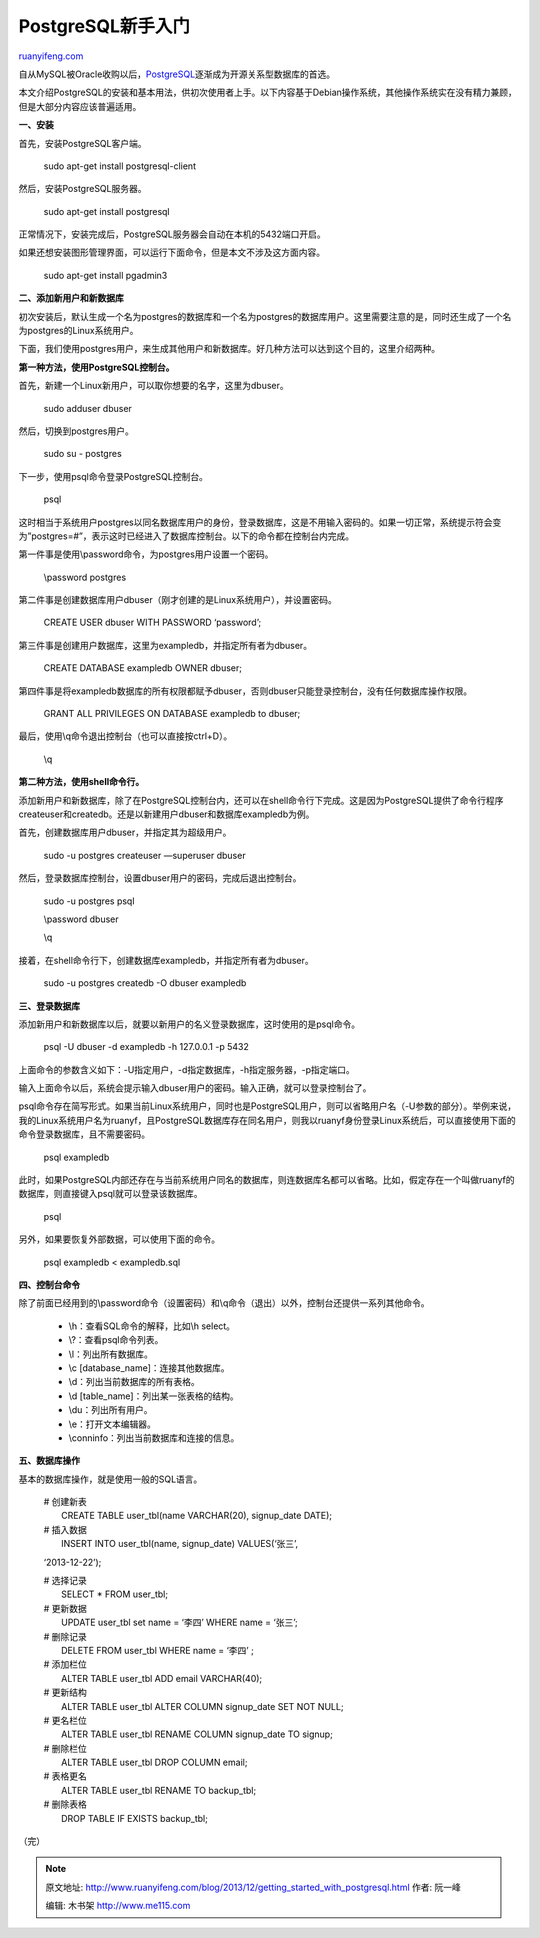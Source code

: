 .. _201312_getting_started_with_postgresql:

PostgreSQL新手入门
=====================================

`ruanyifeng.com <http://www.ruanyifeng.com/blog/2013/12/getting_started_with_postgresql.html>`__

自从MySQL被Oracle收购以后，\ `PostgreSQL <http://www.postgresql.org/>`__\ 逐渐成为开源关系型数据库的首选。

本文介绍PostgreSQL的安装和基本用法，供初次使用者上手。以下内容基于Debian操作系统，其他操作系统实在没有精力兼顾，但是大部分内容应该普遍适用。

**一、安装**

首先，安装PostgreSQL客户端。

    sudo apt-get install postgresql-client

然后，安装PostgreSQL服务器。

    sudo apt-get install postgresql

正常情况下，安装完成后，PostgreSQL服务器会自动在本机的5432端口开启。

如果还想安装图形管理界面，可以运行下面命令，但是本文不涉及这方面内容。

    sudo apt-get install pgadmin3

**二、添加新用户和新数据库**

初次安装后，默认生成一个名为postgres的数据库和一个名为postgres的数据库用户。这里需要注意的是，同时还生成了一个名为postgres的Linux系统用户。

下面，我们使用postgres用户，来生成其他用户和新数据库。好几种方法可以达到这个目的，这里介绍两种。

**第一种方法，使用PostgreSQL控制台。**

首先，新建一个Linux新用户，可以取你想要的名字，这里为dbuser。

    sudo adduser dbuser

然后，切换到postgres用户。

    sudo su - postgres

下一步，使用psql命令登录PostgreSQL控制台。

    psql

这时相当于系统用户postgres以同名数据库用户的身份，登录数据库，这是不用输入密码的。如果一切正常，系统提示符会变为”postgres=#”，表示这时已经进入了数据库控制台。以下的命令都在控制台内完成。

第一件事是使用\\password命令，为postgres用户设置一个密码。

    \\password postgres

第二件事是创建数据库用户dbuser（刚才创建的是Linux系统用户），并设置密码。

    CREATE USER dbuser WITH PASSWORD ‘password’;

第三件事是创建用户数据库，这里为exampledb，并指定所有者为dbuser。

    CREATE DATABASE exampledb OWNER dbuser;

第四件事是将exampledb数据库的所有权限都赋予dbuser，否则dbuser只能登录控制台，没有任何数据库操作权限。

    GRANT ALL PRIVILEGES ON DATABASE exampledb to dbuser;

最后，使用\\q命令退出控制台（也可以直接按ctrl+D）。

    \\q

**第二种方法，使用shell命令行。**

添加新用户和新数据库，除了在PostgreSQL控制台内，还可以在shell命令行下完成。这是因为PostgreSQL提供了命令行程序createuser和createdb。还是以新建用户dbuser和数据库exampledb为例。

首先，创建数据库用户dbuser，并指定其为超级用户。

    sudo -u postgres createuser —superuser dbuser

然后，登录数据库控制台，设置dbuser用户的密码，完成后退出控制台。

    sudo -u postgres psql

    \\password dbuser

    \\q

接着，在shell命令行下，创建数据库exampledb，并指定所有者为dbuser。

    sudo -u postgres createdb -O dbuser exampledb

**三、登录数据库**

添加新用户和新数据库以后，就要以新用户的名义登录数据库，这时使用的是psql命令。

    psql -U dbuser -d exampledb -h 127.0.0.1 -p 5432

上面命令的参数含义如下：-U指定用户，-d指定数据库，-h指定服务器，-p指定端口。

输入上面命令以后，系统会提示输入dbuser用户的密码。输入正确，就可以登录控制台了。

psql命令存在简写形式。如果当前Linux系统用户，同时也是PostgreSQL用户，则可以省略用户名（-U参数的部分）。举例来说，我的Linux系统用户名为ruanyf，且PostgreSQL数据库存在同名用户，则我以ruanyf身份登录Linux系统后，可以直接使用下面的命令登录数据库，且不需要密码。

    psql exampledb

此时，如果PostgreSQL内部还存在与当前系统用户同名的数据库，则连数据库名都可以省略。比如，假定存在一个叫做ruanyf的数据库，则直接键入psql就可以登录该数据库。

    psql

另外，如果要恢复外部数据，可以使用下面的命令。

    psql exampledb < exampledb.sql

**四、控制台命令**

除了前面已经用到的\\password命令（设置密码）和\\q命令（退出）以外，控制台还提供一系列其他命令。

    -  \\h：查看SQL命令的解释，比如\\h select。
    -  \\?：查看psql命令列表。
    -  \\l：列出所有数据库。
    -  \\c [database\_name]：连接其他数据库。
    -  \\d：列出当前数据库的所有表格。
    -  \\d [table\_name]：列出某一张表格的结构。
    -  \\du：列出所有用户。
    -  \\e：打开文本编辑器。
    -  \\conninfo：列出当前数据库和连接的信息。

**五、数据库操作**

基本的数据库操作，就是使用一般的SQL语言。

    | # 创建新表
    |  CREATE TABLE user\_tbl(name VARCHAR(20), signup\_date DATE);

    | # 插入数据
    |  INSERT INTO user\_tbl(name, signup\_date) VALUES(‘张三’,
    ‘2013-12-22’);

    | # 选择记录
    |  SELECT \* FROM user\_tbl;

    | # 更新数据
    |  UPDATE user\_tbl set name = ‘李四’ WHERE name = ‘张三’;

    | # 删除记录
    |  DELETE FROM user\_tbl WHERE name = ‘李四’ ;

    | # 添加栏位
    |  ALTER TABLE user\_tbl ADD email VARCHAR(40);

    | # 更新结构
    |  ALTER TABLE user\_tbl ALTER COLUMN signup\_date SET NOT NULL;

    | # 更名栏位
    |  ALTER TABLE user\_tbl RENAME COLUMN signup\_date TO signup;

    | # 删除栏位
    |  ALTER TABLE user\_tbl DROP COLUMN email;

    | # 表格更名
    |  ALTER TABLE user\_tbl RENAME TO backup\_tbl;

    | # 删除表格
    |  DROP TABLE IF EXISTS backup\_tbl;

（完）

.. note::
    原文地址: http://www.ruanyifeng.com/blog/2013/12/getting_started_with_postgresql.html 
    作者: 阮一峰 

    编辑: 木书架 http://www.me115.com